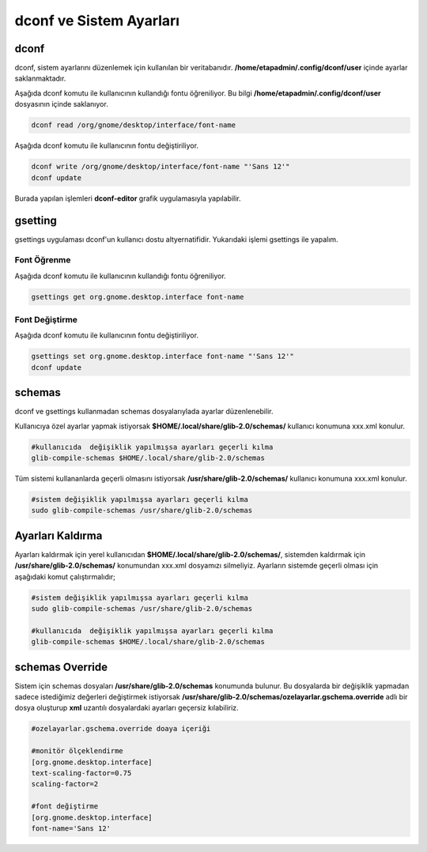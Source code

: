 
dconf ve Sistem Ayarları
++++++++++++++++++++++++

dconf
-----

dconf, sistem ayarlarını  düzenlemek için kullanılan bir veritabanıdır. **/home/etapadmin/.config/dconf/user**
içinde ayarlar saklanmaktadır. 

Aşağıda dconf komutu ile kullanıcının kullandığı fontu öğreniliyor. 
Bu bilgi  **/home/etapadmin/.config/dconf/user** dosyasının içinde saklanıyor.

.. code-block:: shell

	dconf read /org/gnome/desktop/interface/font-name

Aşağıda dconf komutu ile kullanıcının fontu değiştiriliyor.

.. code-block:: shell

	dconf write /org/gnome/desktop/interface/font-name "'Sans 12'"
	dconf update

Burada yapılan işlemleri **dconf-editor** grafik uygulamasıyla yapılabilir.


gsetting
--------
gsettings uygulaması dconf'un kullanıcı dostu altyernatifidir. Yukarıdaki işlemi gsettings ile yapalım.

Font Öğrenme
............

Aşağıda dconf komutu ile kullanıcının kullandığı fontu öğreniliyor.

.. code-block:: shell

	gsettings get org.gnome.desktop.interface font-name


Font Değiştirme
...............

Aşağıda dconf komutu ile kullanıcının fontu değiştiriliyor.

.. code-block:: shell

	gsettings set org.gnome.desktop.interface font-name "'Sans 12'"
	dconf update
 

schemas
-------

dconf ve gsettings  kullanmadan schemas dosyalarıylada ayarlar düzenlenebilir. 

Kullanıcıya özel ayarlar yapmak istiyorsak **$HOME/.local/share/glib-2.0/schemas/** kullanıcı konumuna xxx.xml konulur.

.. code-block:: shell

	#kullanıcıda  değişiklik yapılmışsa ayarları geçerli kılma
	glib-compile-schemas $HOME/.local/share/glib-2.0/schemas


Tüm sistemi kullananlarda geçerli olmasını istiyorsak  **/usr/share/glib-2.0/schemas/** kullanıcı konumuna xxx.xml konulur.

.. code-block:: shell
	
	#sistem değişiklik yapılmışsa ayarları geçerli kılma
	sudo glib-compile-schemas /usr/share/glib-2.0/schemas

Ayarları Kaldırma
-----------------

Ayarları kaldırmak için yerel kullanıcıdan **$HOME/.local/share/glib-2.0/schemas/**, 
sistemden kaldırmak için **/usr/share/glib-2.0/schemas/** konumundan xxx.xml dosyamızı silmeliyiz.
Ayarların sistemde geçerli olması için aşağıdaki komut çalıştırmalıdır;

.. code-block:: shell
	
	#sistem değişiklik yapılmışsa ayarları geçerli kılma
	sudo glib-compile-schemas /usr/share/glib-2.0/schemas
	
	#kullanıcıda  değişiklik yapılmışsa ayarları geçerli kılma
	glib-compile-schemas $HOME/.local/share/glib-2.0/schemas


schemas Override
----------------

Sistem için schemas dosyaları **/usr/share/glib-2.0/schemas** konumunda bulunur.
Bu dosyalarda bir değişiklik yapmadan sadece istediğimiz değerleri değiştirmek istiyorsak
**/usr/share/glib-2.0/schemas/ozelayarlar.gschema.override** adlı bir dosya oluşturup **xml** uzantılı dosyalardaki ayarları geçersiz kılabiliriz.

.. code-block:: shell
	
	#ozelayarlar.gschema.override doaya içeriği
	
	#monitör ölçeklendirme
	[org.gnome.desktop.interface]
	text-scaling-factor=0.75
	scaling-factor=2
	
	#font değiştirme
	[org.gnome.desktop.interface]
	font-name='Sans 12'

.. raw:: pdf

   PageBreak

